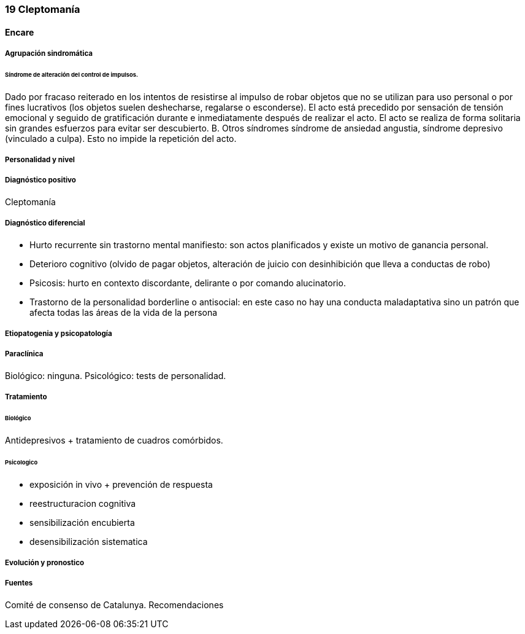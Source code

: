 === 19 Cleptomanía

==== Encare

===== Agrupación sindromática

====== Síndrome de alteración del control de impulsos.

Dado por fracaso reiterado en los intentos de resistirse al impulso de robar objetos que no se utilizan para uso personal o por fines lucrativos (los objetos suelen deshecharse, regalarse o esconderse). El acto está precedido por sensación de tensión emocional y seguido de gratificación durante e inmediatamente después de realizar el acto. El acto se realiza de forma solitaria sin grandes esfuerzos para evitar ser descubierto. B. Otros síndromes síndrome de ansiedad angustia, síndrome depresivo (vinculado a culpa). Esto no impide la repetición del acto.

===== Personalidad y nivel

===== Diagnóstico positivo

Cleptomanía

===== Diagnóstico diferencial

• Hurto recurrente sin trastorno mental manifiesto: son actos planificados y existe un motivo de ganancia personal.
• Deterioro cognitivo (olvido de pagar objetos, alteración de juicio con desinhibición que lleva a conductas de robo)
• Psicosis: hurto en contexto discordante, delirante o por comando alucinatorio.
• Trastorno de la personalidad borderline o antisocial: en este caso no hay una conducta maladaptativa sino un patrón que afecta todas las áreas de la vida de la persona

===== Etiopatogenia y psicopatología

===== Paraclínica

Biológico: ninguna. Psicológico: tests de personalidad.

===== Tratamiento

====== Biológico

Antidepresivos + tratamiento de cuadros comórbidos.

====== Psicologico

• exposición in vivo + prevención de respuesta
• reestructuracion cognitiva
• sensibilización encubierta
• desensibilización sistematica

===== Evolución y pronostico

===== Fuentes

Comité de consenso de Catalunya. Recomendaciones
